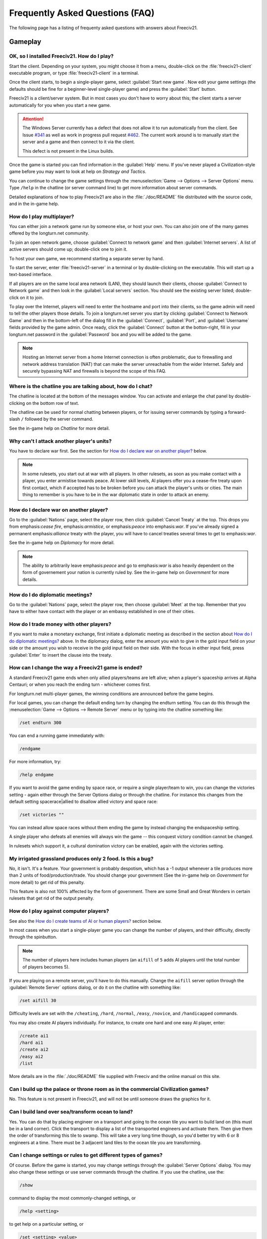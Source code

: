 Frequently Asked Questions (FAQ)
********************************

.. Custom Interpretive Text Roles for longturn.net/Freeciv21
.. role:: unit
.. role:: improvement
.. role:: wonder

The following page has a listing of frequenty asked questions with answers about Freeciv21.

Gameplay
========

OK, so I installed Freeciv21. How do I play?
--------------------------------------------

Start the client. Depending on your system, you might choose it from a menu, double-click on the 
:file:`freeciv21-client` executable program, or type :file:`freeciv21-client` in a terminal.

Once the client starts, to begin a single-player game, select :guilabel:`Start new game`. Now edit your 
game settings (the defaults should be fine for a beginner-level single-player game) and press the 
:guilabel:`Start` button.

Freeciv21 is a client/server system. But in most cases you don't have to worry about this; the client 
starts a server automatically for you when you start a new game.

.. attention:: The Windows Server currently has a defect that does not allow it to run automatically from 
    the client. See Issue `#341 <https://github.com/longturn/freeciv21/issues/341>`_ as well as work in 
    progress pull request `#462 <https://github.com/longturn/freeciv21/pull/462>`_. The current work around is
    to manually start the server and a game and then connect to it via the client.
    
    This defect is not present in the Linux builds.

Once the game is started you can find information in the :guilabel:`Help` menu. If you've never played a 
Civilization-style game before you may want to look at help on :title-reference:`Strategy and Tactics`.

You can continue to change the game settings through the :menuselection:`Game --> Options --> Server 
Options` menu. Type :literal:`/help` in the chatline (or server command line) to get more information about 
server commands.

Detailed explanations of how to play Freeciv21 are also in the :file:`./doc/README` file distributed with 
the source code, and in the in-game help.

.. todo:: Update reference to README when it is converted to documentation project.

How do I play multiplayer?
--------------------------

You can either join a network game run by someone else, or host your own. You can also join one of the many 
games offered by the longturn.net community.

To join an open network game, choose :guilabel:`Connect to network game` and then :guilabel:`Internet 
servers`. A list of active servers should come up; double-click one to join it. 

To host your own game, we recommend starting a separate server by hand. 

To start the server, enter :file:`freeciv21-server` in a terminal or by double-clicking on the executable. 
This will start up a text-based interface.

If all players are on the same local area network (LAN), they should launch their clients, choose 
:guilabel:`Connect to Network game` and then look in the :guilabel:`Local servers` section. You should see 
the existing server listed; double-click on it to join.

To play over the Internet, players will need to enter the hostname and port into their clients, so the game 
admin will need to tell the other players those details. To join a longturn.net server you start by clicking 
:guilabel:`Connect to Network Game` and then in the bottom-left of the dialog fill in the 
:guilabel:`Connect`, :guilabel:`Port`, and :guilabel:`Username` fields provided by the game admin. Once 
ready, click the :guilabel:`Connect` button at the botton-right, fill in your longturn.net password in the 
:guilabel:`Password` box and you will be added to the game.

.. note:: Hosting an Internet server from a home Internet connection is often problematic, due to 
    firewalling and network address translation (NAT) that can make the server unreachable from the wider 
    Internet. Safely and securely bypassing NAT and firewalls is beyond the scope of this FAQ.

Where is the chatline you are talking about, how do I chat?
-----------------------------------------------------------

The chatline is located at the bottom of the messages window. You can activate and enlarge the chat panel by 
double-clicking on the bottom row of text.

The chatline can be used for normal chatting between players, or for issuing server commands by typing a 
forward-slash :literal:`/` followed by the server command.

See the in-game help on :title-reference:`Chatline` for more detail.

Why can't I attack another player's units?
------------------------------------------

You have to declare war first. See the section for `How do I declare war on another player?`_ below.

.. note:: In some rulesets, you start out at war with all players. In other rulesets, as soon as you 
    make contact with a player, you enter armistise towards peace. At lower skill levels, AI players offer 
    you a cease-fire treaty upon first contact, which if accepted has to be broken before you can attack 
    the player's units or cities. The main thing to remember is you have to be in the war diplomatic state 
    in order to attack an enemy.

How do I declare war on another player?
---------------------------------------

Go to the :guilabel:`Nations` page, select the player row, then click :guilabel:`Cancel Treaty` at the top. 
This drops you from emphasis:`cease fire`, emphasis:`armistice`, or emphasis:`peace` into emphasis:`war`. If 
you've already signed a permanent emphasis:`alliance` treaty with the player, you will have to cancel 
treaties several times to get to emphasis:`war`.

See the in-game help on :title-reference:`Diplomacy` for more detail.

.. note:: The ability to arbitrarily leave emphasis:`peace` and go to emphasis:`war` is also heavily 
    dependent on the form of governement your nation is currently ruled by. See the in-game help on
    :title-reference:`Government` for more details.

How do I do diplomatic meetings?
--------------------------------

Go to the :guilabel:`Nations` page, select the player row, then choose :guilabel:`Meet` at the top. Remember 
that you have to either have contact with the player or an embassy established in one of their cities.

How do I trade money with other players?
----------------------------------------

If you want to make a monetary exchange, first initiate a diplomatic meeting as described in the section 
about `How do I do diplomatic meetings?`_ above. In the diplomacy dialog, enter the amount you wish to give in 
the gold input field on your side or the amount you wish to receive in the gold input field on their side. 
With the focus in either input field, press :guilabel:`Enter` to insert the clause into the treaty.

How can I change the way a Freeciv21 game is ended?
---------------------------------------------------

A standard Freeciv21 game ends when only allied players/teams are left alive; when a player's spaceship 
arrives at Alpha Centauri; or when you reach the ending turn - whichever comes first.

For longturn.net multi-player games, the winning conditions are announced before the game begins.

For local games, you can change the default ending turn by changing the endturn setting. You can do this 
through the :menuselection:`Game --> Options --> Remote Server` menu or by typing into the chatline something 
like:

.. code-block:: rst

    /set endturn 300


You can end a running game immediately with:

.. code-block:: rst

    /endgame


For more information, try:

.. code-block:: rst

    /help endgame


If you want to avoid the game ending by space race, or require a single player/team to win, you can change 
the victories setting - again either through the Server Options dialog or through the chatline. For instance 
this changes from the default setting spacerace|allied to disallow allied victory and space race:

.. code-block:: rst

    /set victories ""


You can instead allow space races without them ending the game by instead changing the endspaceship setting.

A single player who defeats all enemies will always win the game -- this conquest victory condition cannot 
be changed.

In rulesets which support it, a cultural domination victory can be enabled, again with the victories setting.

My irrigated grassland produces only 2 food. Is this a bug?
-----------------------------------------------------------

No, it isn't. It's a feature. Your government is probably despotism, which has a -1 output whenever a tile 
produces more than 2 units of food/production/trade. You should change your government (See the in-game help 
on :title-reference:`Government` for more detail) to get rid of this penalty.

This feature is also not 100% affected by the form of government. There are some Small and Great Wonders
in certain rulesets that get rid of the output penalty.

How do I play against computer players?
---------------------------------------

See also the `How do I create teams of AI or human players?`_ section below.

In most cases when you start a single-player game you can change the number of players, and their 
difficulty, directly through the spinbutton. 

.. note:: The number of players here includes human players (an :literal:`aifill` of :literal:`5` adds AI 
    players until the total number of players becomes 5).

If you are playing on a remote server, you'll have to do this manually. Change the :literal:`aifill` server option 
through the :guilabel:`Remote Server` options dialog, or do it on the chatline with something like:

.. code-block:: rst

    /set aifill 30


Difficulty levels are set with the :literal:`/cheating`, :literal:`/hard`, :literal:`/normal`, 
:literal:`/easy`, :literal:`/novice`, and :literal:`/handicapped` commands.

You may also create AI players individually. For instance, to create one hard and one easy AI player, enter:

.. code-block:: rst

    /create ai1
    /hard ai1
    /create ai2
    /easy ai2
    /list


More details are in the :file:`./doc/README` file supplied with Freeciv and the online manual on this site.

.. todo:: Update reference to README when it is converted to documentation project.

Can I build up the palace or throne room as in the commercial Civilization games?
---------------------------------------------------------------------------------

No. This feature is not present in Freeciv21, and will not be until someone draws the graphics for it.

Can I build land over sea/transform ocean to land?
--------------------------------------------------

Yes. You can do that by placing :unit:`engineer` on a :unit:`transport` and going to the ocean tile you want 
to build land on (this must be in a land corner). Click the :unit:`transport` to display a list of the 
transported :unit:`engineers` and activate them. Then give them the order of transforming this tile to 
swamp. This will take a very long time though, so you'd better try with 6 or 8 :unit:`engineers` at a time. 
There must be 3 adjacent land tiles to the ocean tile you are transforming.

Can I change settings or rules to get different types of games?
---------------------------------------------------------------

Of course. Before the game is started, you may change settings through the :guilabel:`Server Options` 
dialog. You may also change these settings or use server commands through the chatline. If you use the 
chatline, use the:

.. code-block:: rst

    /show

command to display the most commonly-changed settings, or

.. code-block:: rst

    /help <setting>


to get help on a particular setting, or

.. code-block:: rst

    /set <setting> <value>


to change a setting to a particular value. After the game begins you may still change some settings, but not 
others.

You can create rulesets or strong:`modpacks` - alternative sets of units, buildings, and technologies. Several 
different rulesets come with the Freeciv21 distribution, including a civ1 (Civilization 1 compatibility mode), 
and civ2 (Civilization 2 compatibility mode). Use the :literal:`rulesetdir` command to change the 
ruleset (as in :literal:`/rulesetdir civ2`). 

How compatible is Freeciv21 with the commercial Civilization games?
-------------------------------------------------------------------

Freeciv21 was created as a multiplayer version of Civilization |reg| with players moving simultaneously. 
Rules and elements of Civilization II |reg|, and features required for single-player use, such as AI 
players, were added later.

This is why Freeciv21 comes with several game configurations (rulesets): the civ1 and civ2 rulesets implement 
game rules, elements and features that bring it as close as possible to Civilization I and Civilization II 
respectively, while other rulesets such as the default classic ruleset tries to reflect the most popular 
settings among Freeciv21 players. Unimplemented Civilization I and II features are mainly those that would 
have little or no benefit in multiplayer mode, and nobody is working on closing this gap.

Little or no work is being done on implementing features from other similar games, such as SMAC, CTP or 
Civilization III.

So the goal of compatibility is mainly used as a limiting factor in development: when a new feature is added 
to Freeciv21 that makes gameplay different, it is generally implemented in such a way that the 
:emphasis:`traditional` behaviour remains available as an option. However, we're not aiming for absolute 
100% compatibility; in particular, we're not aiming for bug-compatibility.

My opponents seem to be able to play two moves at once!
-------------------------------------------------------

He isn't, it only seems that way. Freeciv21's multiplayer facilities are asynchronous: during a turn, moves 
from connected clients are processed in the order they are received. Server managed movement is executed in 
between turns. This allows human players to surprise their opponents by clever use of goto or quick fingers.

A turn in Longturn lasts 23 hours and it's always possible that he managed to log in twice between your two 
consecutive logins. However, firstly, there is a mechanic that slightly limits this (known as unit wait time), 
and secondly, this can't happen every time because now he has already played his move this turn and now 
needs to wait for the Turn Change to make his next move. So, in the next turn, if you log in before him, now 
it was you who made your move twice. If not, he can't :emphasis:`move twice` until you do.

The primary server setting to mitigate this problem is :literal:`unitwaittime`, which imposes a minimum 
time between moves of a single unit on successive turns.

My opponent's last city is on a 1x1 island so I cannot conquer it, and they won't give up. What can I do?
---------------------------------------------------------------------------------------------------------

It depends on the ruleset, but often researching 'amphibious warfare' will allow you to build a 
:unit:`marine`. Alternatively research 'combined arms' and either move a :unit:`helicopter` or airdrop a 
:unit:`paratrooper` there.

If you can't build :unit:`marines` yet, but you do have :unit:`engineers`, and other land is close-by, you 
can also build a land-bridge to the island (i.e. transform the ocean). If you choose this route, make sure 
that your :unit:`transport` is well defended!

Why are the AI players so hard on 'novice' or 'easy'?
-----------------------------------------------------

Short answer is... You are not expanding fast enough. 

You can also turn off Fog of War. That way, you will see the attacks of the AI. Just type :literal:`/set 
fogofwar disabled` on the chat line before the game starts.

Why are the AI players so easy on 'hard'?
-----------------------------------------

Several reasons. For example, the AI is heavily playtested under and customized to the default ruleset and 
server settings. Although there are several provisions in the code to adapt to changing rules, playing under 
different conditions is quite a handicap for it. Though mostly the AI simply doesn't have a good, all 
encompassing strategy besides :strong:`"eliminate nation x"`. 

To make the game harder, you could try putting some or all of the AI into a team. This will ensure that they 
will waste no time and resources negotiating with each other and spend them trying to eliminate you. They 
will also help each other by trading techs. See the question `How do I create teams of AI or human players?`_.

You can also form more than one AI team by using any of the different predefined teams, or put some AI 
players teamed with you.

What distinguishes AI players from humans? What do the skill levels mean?
-------------------------------------------------------------------------

AI players in Freeciv21 operate in the server, partly before all clients move, partly afterwards. Unlike the 
client, they can in principle observe the full state of the game, including everything about other players, 
although most levels deliberately restrict what they look at to some extent.

All AI players can change production without penalty. Some levels (generally the harder ones) get other 
exceptions from game rules; conversely, easier levels get some penalties, and deliberately play less well in 
some regards.

For more details about how the skill levels differ from each other, see the help for the relevant server 
command (for instance :literal:`/help hard`).

Other than as noted here, the AI players are not known to cheat.

How do I play on a hexagonal grid?
----------------------------------

It is possible to play with hexagonal instead of rectangular tiles. To do this you need to set your topology 
before the game starts; set this with Map topology index from the game settings, or in the chatline:

.. code-block:: rst

    /set topology hex|iso|wrapx


This will cause the client to use an isometric hexagonal tileset when the game starts (go to 
:menuselection:`Game --> Options --> Set local options` to choose a different one from the drop-down; 
hexemplio and isophex are included with the game).

You may also play with overhead hexagonal, in which case you want to set the topology setting to 
:literal:`hex|wrapx`; the hex2t tileset is supplied for this mode.

How do I create teams of AI or human players?
---------------------------------------------

The client has a GUI for setting up teams - just right click on any player and assign them to any team.

You may also use the command-line interface (through the chatline.)

First of all try the :literal:`/list` command. This will show you all players created, including human 
players and AI players (both created automatically by aifill or manually with :literal:`/create`).

Now, you're ready to assign players to teams. To do this you use the team command. For example, if there's 
one human player and you want two more AI players on the same team, you can do to create two AI players and 
put them on the same team you can do:

.. code-block:: rst

    /set aifill 2
    /team AI*2 1
    /team AI*3 1


You may also assign teams for human players, of course. If in doubt use the :literal:`/list` command again; 
it will show you the name of the team each player is on. Make sure you double-check the teams before 
starting the game; you can't change teams after the game has started.

I want more action.
-------------------

In Freeciv21, expansion is everything, even more so than in the single-player commercial Civilization games. 
Some players find it very tedious to build on an empire for hours and hours without even meeting an enemy.

There are various techniques to speed up the game. The best idea is to reduce the time and space allowed for 
expansion as much as possible. One idea for multiplayer mode is to add AI players: they reduce the space per 
player further, and you can toy around with them early on without other humans being aware of it. This only 
works after you can beat the AI, of course.

Another idea is to create starting situations in which the players are already fully developed. There is no 
automated support for this yet, but you can create populated maps with the built-in editor.

Community
=========

Does Freeciv21 violate any rights of the makers of Civilization I or II?
------------------------------------------------------------------------

There have been debates on this in the past and the honest answer seems to be: We don't know.

Freeciv21 doesn't contain any actual material from the commercial Civilization games. (The Freeciv21 
maintainers have always been very strict in ensuring that materials contributed to the Freeciv21 
distribution or Longturn website do not violate anyone's copyright.) The name of Freeciv21 is probably not a 
trademark infringement. The user interface is similar, but with many (deliberate) differences. The game 
itself can be configured to be practically identical to Civilization I or II, so if the rules of a game are 
patentable, and those of the said games are patented, then Freeciv21 may infringe on that patent, but we 
don't believe this to be the case.

Incidentally, there are good reasons to assume that Freeciv21 doesn't harm the sales of any of the 
commercial Civilization games in any way.

Where can I ask questions or send improvements?
-----------------------------------------------

Please ask questions about the game, its installation, or the rest of this site at the Longturn Discord 
Channels at https://discord.gg/98krqGm. The :literal:`#questions-and-answers` channel is a good start.

Patches and bug reports are best reported to the Freeciv21 bug tracking system at 
https://github.com/longturn/freeciv21/issues/new/choose.

Technical Stuff
===============

I've found a bug, what should I do?
-----------------------------------

See the article on `Where can I ask questions or send improvements?`_.

I've started a server but the client cannot find it!
----------------------------------------------------

By default, your server will be available on host :literal:`localhost` (your own machine), port 
:literal:`5556`; these are the default values your client uses when asking which game you want to connect to.

So if you don't get a connection with these values, your server isn't running, or you used :literal:`-p` to 
start it on a different port, or your system's network configuration is broken.

To start your local server, run :file:`freeciv21-server`. Then type :literal:`start` at the
server prompt to begin!

.. code-block:: rst

    username@computername:~/games/freeciv21/bin$ ./freeciv21-server 
    This is the server for Freeciv21 version 3.0.20210721.3-alpha
    You can learn a lot about Freeciv21 at https://longturn.readthedocs.io/en/latest/index.html
    [info] freeciv21-server - Loading rulesets.
    [info] freeciv21-server - AI*1 has been added as Easy level AI-controlled player (classic).
    [info] freeciv21-server - AI*2 has been added as Easy level AI-controlled player (classic).
    [info] freeciv21-server - AI*3 has been added as Easy level AI-controlled player (classic).
    [info] freeciv21-server - AI*4 has been added as Easy level AI-controlled player (classic).
    [info] freeciv21-server - AI*5 has been added as Easy level AI-controlled player (classic).
    [info] freeciv21-server - Now accepting new client connections on port 5556.

    For introductory help, type 'help'.
    > start
    Starting game.


If the server is not running, you will :emphasis:`not` be able to connect to your local server.

If you can't connect to any of the other games listed, a firewall in your organization/ISP is probably 
blocking the connection. You might also need to enable port forwarding on your router.

If you are running a personal firewall, make sure that you allow communication for :file:`freeciv21-server` 
and the :file:`freeciv21-client` to the trusted zone. If you want to allow others to play on your server, 
allow :file:`freeciv21-server` to act as a server on the Internet zone.

How do I restart a saved game?
------------------------------

If for some reason you can't use the start-screen interface for loading a game, you can load one directly 
through the client or server command line. You can start the client, or server, with the :literal:`-f` 
option, for example:

.. code-block:: rst

    freeciv21-server -f freeciv-T0175-Y01250-auto.sav.bz2


Or you can use the :literal:`/load` command inside the server before starting the game.

The server cannot save games!
-----------------------------

In a local game started from the client, the games will be saved into the default Freeciv21 save directory 
(typically :file:`~/.local/share/freeciv21/saves`). If you are running the server from the command line, 
however, any savegames will be stored in the current directory. If the autosaves server setting is set 
appropriately, the server will periodically save the game automatically (which can take a lot of disk space 
in some cases); the frequency is controlled by the :literal:`saveturns` setting. In any case, you should 
check the ownership, permissions, and disk space/quota for the directory or partition you're trying to save 
to.

Where are the save games located by default?
--------------------------------------------

On Unix like systems (e.g. Linux), they will be in :file:`~/.local/share/freeciv21/saves`. On Windows, they 
are typically found in in the :file:`Appdata\\Roaming` User profile directory. For example:

.. code-block:: rst

    C:\Users\MyUserName\AppData\Roaming\freeciv21\saves


You could change this by setting the :literal:`HOME` environment variable, or using the :literal:`--saves` 
command line argument to the server (you would have to run it separately).

How do I find out about the available units, improvements, terrain types, and technologies?
-------------------------------------------------------------------------------------------

There is extensive help on this in the Help menu, but only once the game has been started - this is because 
all of these things are configurable up to that point.

The game comes with an interactive tutorial scenario. To run it, select :guilabel:`Start Scenario Game` from 
the main menu, then load the tutorial scenario.

How do I enable/disable sound support?
--------------------------------------

The client can be started without sound by supplying the commandline arguments :literal:`-P none`. The 
default sound plugin can also be configured in the client settings.

If the client was compiled with sound support, it will be enabled by default. 

Further instructions are in :file:`./doc/README.sound` in the source tarball.

If sound does not work, try:

.. code-block:: rst

    freeciv21-client -d 3 -P SDL -S stdsounds


This will help you get some debug information, which might give a clue why the sound does not work.

What are the system requirements?
---------------------------------

Memory

In a typical game the server takes about 30MB of memory and the client needs about 200MB. These values may 
change with larger maps or tilesets. For a single player game you need to run both the client and the server.

Processor

We recommend at least a 200MHz processor. The server is almost entirely single-threaded, so more cores will 
not help. If you find your game running too slow, these may be the reasons:

Too little memory
  Swapping memory pages on disc (virtual memory) is really slow. Look at the memory requirements above.

Large map
  Larger map doesn't necessary mean a more challenging or enjoyable game. You may try a smaller map.

Many AI players
  Again, having more players doesn't necessary mean a more challenging or enjoyable game.

City Governor (CMA)
  This is a really useful client side agent which helps you to organize our citizens. However, it consumes 
  many CPU cycles.

Maps and compression
  Creating map images and/or the compression of saved games for each turn will slow down new turns. 
  Consider using no compression.

Graphic display
  The client works well on 1024x800 or higher resolutions. On smaller screens you may want to enable 
  the Arrange widgets for small displays option under Interface tab in local options.

Network
  Any modern internet connection will suffice to play Freeciv21. Even mobile hotspots provide enough bandwidth.

Windows
=======

How do I use Freeciv21 under MS Windows?
----------------------------------------

Precompiled binaries can be downloaded from https://github.com/longturn/freeciv21/releases. The native 
Windows packages come as self-extracting installers.

OK, I've downloaded and installed it, how do I run it?
------------------------------------------------------

See the document about :doc:`windows-install`

How do I use a different tileset?
---------------------------------

If the tilesets supplied with Freeciv21 don't do it for you, some popular add-on tilesets are available 
through the :strong:`Freeciv21 Modpack Installer` utility. To install these, just launch the installer from 
the Start menu, and choose the one you want; it should then be automatically downloaded and made available 
for the current user.

If the tileset you want is not available via the modpack installer, you'll have to install it by hand from 
somewhere. To do that is beyond the scope of this FAQ.

How do I use a different ruleset?
---------------------------------

Again, this is easiest if the ruleset is available through the :strong:`Freeciv21 Modpack Installer` utility 
that's shipped with Freeciv21.

If the ruleset you want is not available via the modpack installer, you'll have to install it by hand from 
somewhere. To do that is beyond the scope of this FAQ. 

I opened a ruleset file in Notepad and it is very hard to read
--------------------------------------------------------------

The ruleset files (and other configuration files) are stored with UNIX line endings which Notepad doesn't 
handle correctly. Please use an alternative editor like WordPad, notepad2, or notepad++ instead.

Mac OS X
========

None of the current development team use the Mac OS. We're not building official packages, and don't 
have recent experience.

.. |reg|    unicode:: U+000AE .. REGISTERED SIGN
